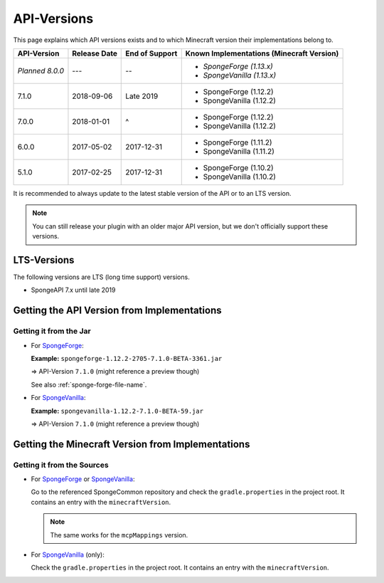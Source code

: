 ============
API-Versions
============

This page explains which API versions exists and to which Minecraft version their implementations belong to.

+-------------+--------------+----------------+-------------------------------------------+
| API-Version | Release Date | End of Support | Known Implementations (Minecraft Version) |
+=============+==============+================+===========================================+
| *Planned*   | ---          | --             | * *SpongeForge (1.13.x)*                  |
| *8.0.0*     |              |                | * *SpongeVanilla (1.13.x)*                |
+-------------+--------------+----------------+-------------------------------------------+
| 7.1.0       | 2018-09-06   | Late 2019      | * SpongeForge (1.12.2)                    |
|             |              |                | * SpongeVanilla (1.12.2)                  |
+-------------+--------------+----------------+-------------------------------------------+
| 7.0.0       | 2018-01-01   | ^              | * SpongeForge (1.12.2)                    |
|             |              |                | * SpongeVanilla (1.12.2)                  |
+-------------+--------------+----------------+-------------------------------------------+
| 6.0.0       | 2017-05-02   | 2017-12-31     | * SpongeForge (1.11.2)                    |
|             |              |                | * SpongeVanilla (1.11.2)                  |
+-------------+--------------+----------------+-------------------------------------------+
| 5.1.0       | 2017-02-25   | 2017-12-31     | * SpongeForge (1.10.2)                    |
|             |              |                | * SpongeVanilla (1.10.2)                  |
+-------------+--------------+----------------+-------------------------------------------+

It is recommended to always update to the latest stable version of the API or to an LTS version.

.. note::

    You can still release your plugin with an older major API version, but we don't officially support these versions.


LTS-Versions
============

The following versions are LTS (long time support) versions.

* SpongeAPI 7.x until late 2019


Getting the API Version from Implementations
============================================

Getting it from the Jar
~~~~~~~~~~~~~~~~~~~~~~~

* For `SpongeForge <https://www.spongepowered.org/downloads/spongeforge/>`__: 

  **Example:** ``spongeforge-1.12.2-2705-7.1.0-BETA-3361.jar``
  
  => API-Version ``7.1.0`` (might reference a preview though)
  
  See also :ref:`sponge-forge-file-name`.

* For `SpongeVanilla <https://www.spongepowered.org/downloads/spongevanilla/>`__:

  **Example:** ``spongevanilla-1.12.2-7.1.0-BETA-59.jar``
  
  => API-Version ``7.1.0`` (might reference a preview though)

.. _associated-minecraft-version:

Getting the Minecraft Version from Implementations
==================================================

Getting it from the Sources
~~~~~~~~~~~~~~~~~~~~~~~~~~~

* For `SpongeForge <https://github.com/SpongePowered/SpongeForge>`__ or
  `SpongeVanilla <https://github.com/SpongePowered/SpongeVanilla>`__:

  Go to the referenced SpongeCommon repository and check the ``gradle.properties`` in the project root. It contains an
  entry with the ``minecraftVersion``.
  
  .. note::
  
      The same works for the ``mcpMappings`` version.

* For `SpongeVanilla <https://github.com/SpongePowered/SpongeVanilla>`__ (only):

  Check the ``gradle.properties`` in the project root. It contains an entry with the ``minecraftVersion``.
